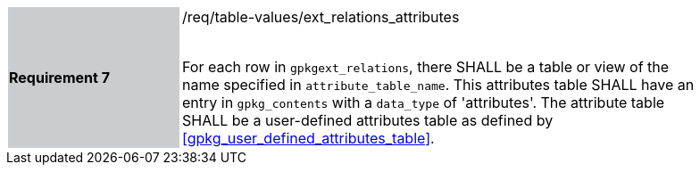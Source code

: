 [[r7]]
[width="90%",cols="2,6"]
|===
|*Requirement 7* {set:cellbgcolor:#CACCCE}|/req/table-values/ext_relations_attributes +
 +

For each row in `gpkgext_relations`, there SHALL be a table or view of the name specified in `attribute_table_name`. This attributes table SHALL have an entry in `gpkg_contents` with a `data_type` of 'attributes'. The attribute table SHALL be a user-defined attributes table as defined by <<gpkg_user_defined_attributes_table>>. {set:cellbgcolor:#FFFFFF}
|===

